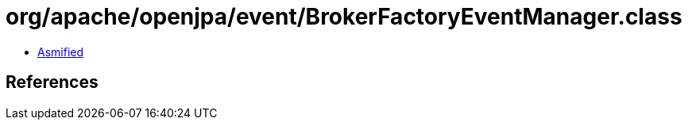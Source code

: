 = org/apache/openjpa/event/BrokerFactoryEventManager.class

 - link:BrokerFactoryEventManager-asmified.java[Asmified]

== References

